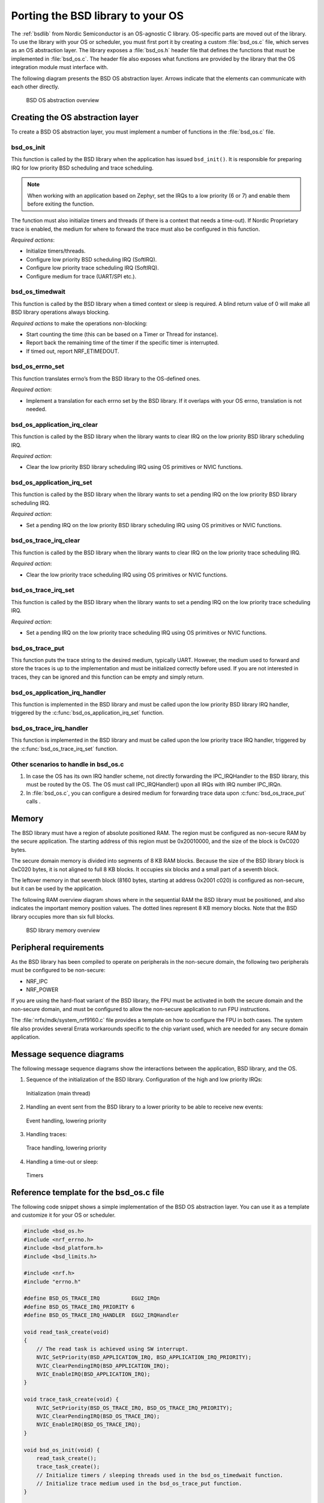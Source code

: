 .. _bsdlib_ug_porting:

Porting the BSD library to your OS
##################################

The :ref:`bsdlib` from Nordic Semiconductor is an OS-agnostic C library.
OS-specific parts are moved out of the library.
To use the library with your OS or scheduler, you must first port it by creating a custom :file:`bsd_os.c` file, which serves as an OS abstraction layer.
The library exposes a :file:`bsd_os.h` header file that defines the functions that must be implemented in :file:`bsd_os.c`.
The header file also exposes what functions are provided by the library that the OS integration module must interface with.

The following diagram presents the BSD OS abstraction layer.
Arrows indicate that the elements can communicate with each other directly.

.. figure:: images/bsd_lib_layers.svg
   :alt: BSD OS abstraction overview

   BSD OS abstraction overview

Creating the OS abstraction layer
*********************************

To create a BSD OS abstraction layer, you must implement a number of functions in the :file:`bsd_os.c` file.

bsd_os_init
~~~~~~~~~~~

This function is called by the BSD library when the application has issued ``bsd_init()``.
It is responsible for preparing IRQ for low priority BSD scheduling and trace scheduling.

.. note::
   When working with an application based on Zephyr, set the IRQs to a low priority (6 or 7) and enable them before exiting the function.

The function must also initialize timers and threads (if there is a context that needs a time-out).
If Nordic Proprietary trace is enabled, the medium for where to forward the trace must also be configured in this function.

*Required actions*:

* Initialize timers/threads.
* Configure low priority BSD scheduling IRQ (SoftIRQ).
* Configure low priority trace scheduling IRQ (SoftIRQ).
* Configure medium for trace (UART/SPI etc.).

bsd_os_timedwait
~~~~~~~~~~~~~~~~

This function is called by the BSD library when a timed context or sleep is required.
A blind return value of 0 will make all BSD library operations always blocking.

*Required actions* to make the operations non-blocking:

* Start counting the time (this can be based on a Timer or Thread for instance).
* Report back the remaining time of the timer if the specific timer is interrupted.
* If timed out, report NRF_ETIMEDOUT.

bsd_os_errno_set
~~~~~~~~~~~~~~~~

This function translates errno’s from the BSD library to the OS-defined ones.

*Required action*:

* Implement a translation for each errno set by the BSD library.
  If it overlaps with your OS errno, translation is not needed.

bsd_os_application_irq_clear
~~~~~~~~~~~~~~~~~~~~~~~~~~~~

This function is called by the BSD library when the library wants to clear IRQ on the low priority BSD library scheduling IRQ.

*Required action*:

* Clear the low priority BSD library scheduling IRQ using OS primitives or NVIC functions.

bsd_os_application_irq_set
~~~~~~~~~~~~~~~~~~~~~~~~~~

This function is called by the BSD library when the library wants to set a pending IRQ on the low priority BSD library scheduling IRQ.

*Required action*:

* Set a pending IRQ on the low priority BSD library scheduling IRQ using OS primitives or NVIC functions.

bsd_os_trace_irq_clear
~~~~~~~~~~~~~~~~~~~~~~

This function is called by the BSD library when the library wants to clear IRQ on the low priority trace scheduling IRQ.

*Required action*:

* Clear the low priority trace scheduling IRQ using OS primitives or NVIC functions.

bsd_os_trace_irq_set
~~~~~~~~~~~~~~~~~~~~

This function is called by the BSD library when the library wants to set a pending IRQ on the low priority trace scheduling IRQ.

*Required action*:

* Set a pending IRQ on the low priority trace scheduling IRQ using OS primitives or NVIC functions.

bsd_os_trace_put
~~~~~~~~~~~~~~~~

This function puts the trace string to the desired medium, typically UART.
However, the medium used to forward and store the traces is up to the implementation and must be initialized correctly before used.
If you are not interested in traces, they can be ignored and this function can be empty and simply return.

bsd_os_application_irq_handler
~~~~~~~~~~~~~~~~~~~~~~~~~~~~~~

This function is implemented in the BSD library and must be called upon the low priority BSD library IRQ handler, triggered by the :c:func:`bsd_os_application_irq_set` function.

bsd_os_trace_irq_handler
~~~~~~~~~~~~~~~~~~~~~~~~

This function is implemented in the BSD library and must be called upon the low priority trace IRQ handler, triggered by the :c:func:`bsd_os_trace_irq_set` function.

Other scenarios to handle in bsd_os.c
~~~~~~~~~~~~~~~~~~~~~~~~~~~~~~~~~~~~~

#. In case the OS has its own IRQ handler scheme, not directly forwarding the IPC_IRQHandler to the BSD library, this must be routed by the OS.
   The OS must call IPC_IRQHandler() upon all IRQs with IRQ number IPC_IRQn.

#. In :file:`bsd_os.c`, you can configure a desired medium for forwarding trace data upon :c:func:`bsd_os_trace_put` calls .

Memory
******

The BSD library must have a region of absolute positioned RAM.
The region must be configured as non-secure RAM by the secure application.
The starting address of this region must be 0x20010000, and the size of the block is 0xC020 bytes.

The secure domain memory is divided into segments of 8 KB RAM blocks.
Because the size of the BSD library block is 0xC020 bytes, it is not aligned to full 8 KB blocks.
It occupies six blocks and a small part of a seventh block.

The leftover memory in that seventh block (8160 bytes, starting at address 0x2001 c020) is configured as non-secure, but it can be used by the application.

The following RAM overview diagram shows where in the sequential RAM the BSD library must be positioned, and also indicates the important memory position values. The dotted lines represent 8 KB memory blocks. Note that the BSD library occupies more than six full blocks.

.. figure:: images/bsd_lib_memory.svg
   :alt: BSD library memory overview

   BSD library memory overview


Peripheral requirements
***********************

As the BSD library has been compiled to operate on peripherals in the non-secure domain, the following two peripherals must be configured to be non-secure:

* NRF_IPC
* NRF_POWER

If you are using the hard-float variant of the BSD library, the FPU must be activated in both the secure domain and the non-secure domain, and must be configured to allow the non-secure application to run FPU instructions.

The :file:`nrfx/mdk/system_nrf9160.c` file provides a template on how to configure the FPU in both cases.
The system file also provides several Errata workarounds specific to the chip variant used, which are needed for any secure domain application.


Message sequence diagrams
*************************

The following message sequence diagrams show the interactions between the application, BSD library, and the OS.

1. Sequence of the initialization of the BSD library.
   Configuration of the high and low priority IRQs:

.. figure:: images/msc_init.png
   :alt: Initialization (main thread)

   Initialization (main thread)


2. Handling an event sent from the BSD library to a lower priority to be able to receive new events:

.. figure:: images/msc_event.png
   :alt: Event handling, lowering priority

   Event handling, lowering priority


3. Handling traces:

.. figure:: images/msc_trace.png
   :alt: Trace handling, lowering priority

   Trace handling, lowering priority


4. Handling a time-out or sleep:

.. figure:: images/msc_timers.png
   :alt: Timers

   Timers


Reference template for the bsd_os.c file
****************************************

The following code snippet shows a simple implementation of the BSD OS abstraction layer.
You can use it as a template and customize it for your OS or scheduler.


.. code-block:: c

   #include <bsd_os.h>
   #include <nrf_errno.h>
   #include <bsd_platform.h>
   #include <bsd_limits.h>

   #include <nrf.h>
   #include "errno.h"

   #define BSD_OS_TRACE_IRQ          EGU2_IRQn
   #define BSD_OS_TRACE_IRQ_PRIORITY 6
   #define BSD_OS_TRACE_IRQ_HANDLER  EGU2_IRQHandler

   void read_task_create(void)
   {
       // The read task is achieved using SW interrupt.
       NVIC_SetPriority(BSD_APPLICATION_IRQ, BSD_APPLICATION_IRQ_PRIORITY);
       NVIC_ClearPendingIRQ(BSD_APPLICATION_IRQ);
       NVIC_EnableIRQ(BSD_APPLICATION_IRQ);
   }

   void trace_task_create(void) {
       NVIC_SetPriority(BSD_OS_TRACE_IRQ, BSD_OS_TRACE_IRQ_PRIORITY);
       NVIC_ClearPendingIRQ(BSD_OS_TRACE_IRQ);
       NVIC_EnableIRQ(BSD_OS_TRACE_IRQ);
   }

   void bsd_os_init(void) {
       read_task_create();
       trace_task_create();
       // Initialize timers / sleeping threads used in the bsd_os_timedwait function.
       // Initialize trace medium used in the bsd_os_trace_put function.
   }

   int32_t bsd_os_timedwait(uint32_t context, int32_t * timeout)
   {
       // Return remaining time by reference in timeout parameter,
       // if not yet timed out.
       // Else return NRF_ETIMEDOUT if timeout has triggered.
       // A blind return value of 0 will make all BSD library operations
       // always block.
       return 0;
   }

   void bsd_os_errno_set(int errno_val) {
       // Translate nrf_errno.h errno to the OS specific value.
   }

   void bsd_os_application_irq_set(void) {
       NVIC_SetPendingIRQ(BSD_APPLICATION_IRQ);
   }


   void bsd_os_application_irq_clear(void) {
       NVIC_ClearPendingIRQ(BSD_APPLICATION_IRQ);
   }

   void BSD_APPLICATION_IRQ_HANDLER(void) {
       bsd_os_application_irq_handler();
   }

   void bsd_os_trace_irq_set(void) {
       NVIC_SetPendingIRQ(BSD_OS_TRACE_IRQ);
   }

   void bsd_os_trace_irq_clear(void) {
       NVIC_ClearPendingIRQ(BSD_OS_TRACE_IRQ);
   }

   void BSD_OS_TRACE_IRQ_HANDLER(void) {
       bsd_os_trace_irq_handler();
   }

   int32_t bsd_os_trace_put(const uint8_t * const p_buffer, uint32_t buf_len) {
       // Store buffer to chosen medium.
       // Traces can be dropped if not needed.
       return 0;
   }
